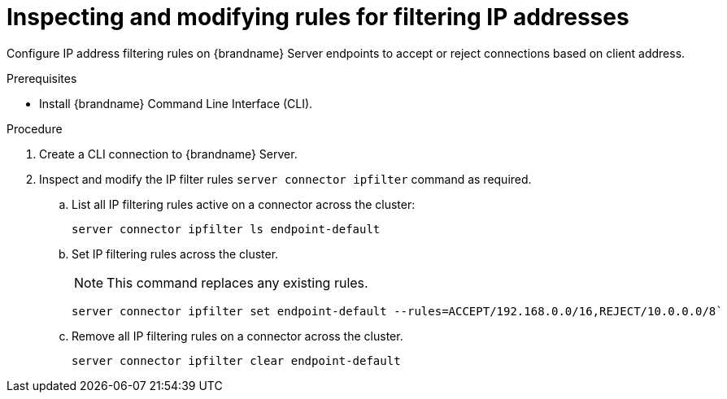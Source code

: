 [id='user_tool-{context}']
= Inspecting and modifying rules for filtering IP addresses

Configure IP address filtering rules on {brandname} Server endpoints to accept or reject connections based on client address.

.Prerequisites

* Install {brandname} Command Line Interface (CLI).

.Procedure

. Create a CLI connection to {brandname} Server.
. Inspect and modify the IP filter rules [command]`server connector ipfilter` command as required.
.. List all IP filtering rules active on a connector across the cluster:
+
[source,options="nowrap",subs=attributes+]
----
server connector ipfilter ls endpoint-default
----
+
.. Set IP filtering rules across the cluster.
+
[NOTE]
====
This command replaces any existing rules.
====
+
[source,options="nowrap",subs=attributes+]
----
server connector ipfilter set endpoint-default --rules=ACCEPT/192.168.0.0/16,REJECT/10.0.0.0/8`
----
+
.. Remove all IP filtering rules on a connector across the cluster.
+
[source,options="nowrap",subs=attributes+]
----
server connector ipfilter clear endpoint-default
----
